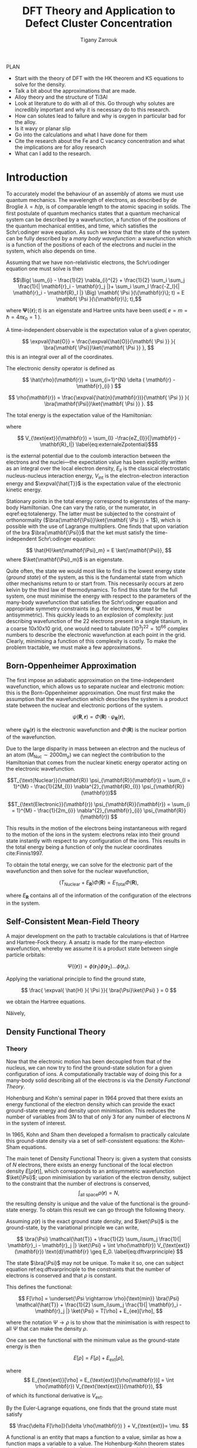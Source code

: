 #+Author: Tigany Zarrouk 
#+Title: DFT Theory and Application to Defect Cluster Concentration
#+LATEX_HEADER: \usepackage[hyperref,x11names]{xcolor}
#+LATEX_HEADER: \usepackage{physics}
#+LATEX_HEADER: \usepackage{cases}
#+LATEX_HEADER: \graphicspath{ {./} }
#+LATEX_HEADER: \usepackage{tikz}
#+LATEX_HEADER: \usetikzlibrary{arrows,plotmarks,calc,positioning,fit}
#+LATEX_HEADER: \usetikzlibrary{shapes.geometric, decorations.pathmorphing, patterns, backgrounds}
#+LATEX_HEADER: \newcommand{\tikzremember}[1]{{  \tikz[remember picture,overlay]{\node (#1) at (0,11pt) { };}}}
#+LATEX_HEADER: \tikzset{snake it/.style={decorate, decoration=snake}}
#+LATEX_HEADER: \usepackage[nottoc]{tocbibind}

PLAN 

- Start with the theory of DFT with the HK theorem and KS equations to solve
  for the density.
- Talk a bit about the approximations that are made. 
- Alloy theory and the structure of Ti3Al
- Look at literature to do with all of this. Go through why solutes are
  incredibly important and why it is necessary do to this research.
- How can solutes lead to failure and why is oxygen in particular bad for the alloy.
- Is it wavy or planar slip
- Go into the calculations and what I have done for them
- Cite the research about the Fe and C vacancy concentration and what the
  implications are for alloy research
- What can I add to the research. 

* Introduction 

To accurately model the behaviour of an assembly of atoms we must use quantum mechanics. The
wavelength of electrons, as described by de Broglie $\lambda = \hslash/p$, is of comparable length
to the atomic spacing in solids. The first postulate of quantum mechanics states that a quantum
mechanical system can be described by a wavefunction, a function of the positions of the quantum
mechanical entities, and time, which satisfies the Schr\:odinger wave equation. As such we know that
the state of the system can be fully described by a /many body wavefunction/: a wavefunction which
is a function of the positions of each of the electrons and nuclei in the system, which also depends
on time.

Assuming that we have non-relativistic electrons, the Schr\:odinger equation one must solve is then 


\[\Big( \sum_{i} - \frac{1}{2} \nabla_{i}^{2} + \frac{1}{2} \sum_i \sum_j    \frac{1}{|
\mathbf{r}_i - \mathbf{r}_j |}+ \sum_i \sum_I \frac{-Z_I}{| \mathbf{r}_i - \mathbf{R}_I |} \Big)
\mathbf{ \Psi }(\{\mathbf{r}\}; t) = E \mathbf{ \Psi }(\{\mathbf{r}\}; t),\]


where $\mathbf{ \Psi }(\{\mathbf{r}\}; t)$ is an eigenstate and Hartree units have been used( $e = m = \hslash = 4\pi\epsilon_0 = 1$ ).

A time-independent observable is the expectation value of a given operator, 

\[ \expval{\hat{O}} = \frac{\expval{\hat{O}}{\mathbf{ \Psi }} }{ \bra{\mathbf{ \Psi}}\ket{\mathbf{ \Psi }} }, \]
this is an integral over all of the coordinates. 

The electronic density operator is defined as 

\[ \hat{\rho}(\mathbf{r}) = \sum_{i=1}^{N} \delta ( \mathbf{r} - \mathbf{r}_{i} ) \]

\[ \rho(\mathbf{r}) = \frac{\expval{\hat{n}(\mathbf{r})}{\mathbf{ \Psi }} }{ \bra{\mathbf{\Psi}}\ket{\mathbf{ \Psi }} }. \]

The total energy is the expectation value of the Hamiltonian:

\begin{align}
 E &= \frac{\expval{\hat{H}}{\mathbf{ \Psi }} }{ \bra{\mathbf{\Psi}}\ket{\mathbf{ \Psi }}}\\
   &= \expval{\hat{T}} + \expval{\hat{V}_{\text{int}}} + \int \text{d}^3 V_{\text{ext}} \rho(\mathbf{r}) + E_{II}, 
\label{eq:totalenergy}
\end{align}

where 

\[ V_{\text{ext}}(\mathbf{r}) = \sum_{I} -\frac{eZ_{I}}{|\mathbf{r} - \mathbf{R}_I|} \label{eq:externaleZpotential}$\] 

is the external potential due to the coulomb interaction between the electrons and the nuclei---the
expectation value has been explicitly written as an integral over the local electron density,
$E_{II}$ is the classical electrostatic nucleus-nucleus interaction energy, $V_{\text{int}}$ is the
electron-electron interaction energy and $\expval{\hat{T}}$ is the expectation value of the
electronic kinetic energy.
 
Stationary points in the total energy correspond to eigenstates of the many-body Hamiltonian. One can
vary the ratio, or the numerator, in eqref:eq:totalenergy. The latter must be subjected
to the constraint of orthonormality ($\bra{\mathbf{\Psi}}\ket{\mathbf{ \Psi }} = 1$), which is
possible with the use of Lagrange multipliers. One finds that upon variation of the bra
$\bra{\mathbf{\Psi}}$ that the ket must satisfy the time-independent Schr\:odinger equation:

\[ \hat{H}\ket{\mathbf{\Psi}_m} = E \ket{\mathbf{\Psi}}, \]
where $\ket{\mathbf{\Psi}_m}$ is an eigenstate.

Quite often, the state we would most like to find is the lowest energy state (/ground state/) of the
system, as this is the fundamental state from which other mechanisms return to or start from. This
necessarily occurs at zero kelvin by the third law of thermodynamics. To find this state for the
full system, one must minimise the energy with respect to the parameters of the many-body
wavefunction that satisfies the Schr\:odinger equation and appropriate symmetry constraints
(e.g. for electrons, $\mathbf{\Psi}$ must be antisymmetric). This quickly leads to an explosion of
complexity: just describing wavefunction of the 22 electrons present in a single titanium, in a
coarse 10x10x10 grid, one would need to tabulate $(10^3)^22=10^66$ complex numbers to describe the
electronic wavefunction at each point in the grid. Clearly, minimising a function of this complexity
is costly. To make the problem tractable, we must make a few approximations.

** Born-Oppenheimer Approximation

The first impose an adiabatic approximation on the time-independent wavefunction, which allows us to separate
nuclear and electronic motion: this is the Born-Oppenheimer approximation. One must first make the
assumption that the wavefunction which describes the system is a product state between the nuclear
and electronic portions of the system.

\[ \psi(\mathbf{R}, \mathbf{r}) = \Phi(\mathbf{R}) \cdot \psi_{\mathbf{R}}(\mathbf{r}), \]

where $\psi_{\mathbf{R}}(\mathbf{r})$ is the electronic wavefunction and $\Phi(\mathbf{R})$ is
the nuclear portion of the wavefunction.

Due to the large disparity in mass between an electron and the nucleus of an atom ($M_\text{Nuc} \sim
2000 m_e$) we can neglect the contribution to the Hamiltonian that comes from the nuclear
kinetic energy operator acting on the electronic wavefunction.

\[T_{\text{Nuclear}}(\mathbf{R}) \psi_{\mathbf{R}}(\mathbf{r}) = \sum_{I =
1}^{M} - \frac{1}{2M_{I}} \nabla^{2}_{\mathbf{R}_{I}} \psi_{\mathbf{R}}(\mathbf{r})\]


\[T_{\text{Electronic}}(\mathbf{r}) \psi_{\mathbf{R}}(\mathbf{r}) = \sum_{i =
1}^{M} - \frac{1}{2m_{i}} \nabla^{2}_{\mathbf{r}_{i}}
\psi_{\mathbf{R}}(\mathbf{r}) \]

This results in the motion of the electrons being instantaneous with regard to the
motion of the ions in the system: electrons relax into their ground state instantly with
respect to any configuration of the ions. This results in the total energy being a function of
only the nuclear coordinates cite:Finnis1997. 

To obtain the total energy, we can solve for the electronic part of the wavefunction and then
solve for the nuclear wavefunction,

\[ \Big( T_{\text{Nuclear}} + E_{\mathbf{R}} \Big) \Phi(\mathbf{R}) = E_{\text{Total}} \Phi(\mathbf{R}),\]

where $E_{\mathbf{R}}$ contains all of the information of the configuration of the electrons in
the system. 


** Self-Consistent Mean-Field Theory
   
   A major development on the path to tractable calculations is that of Hartree and Hartree-Fock
   theory. A ansatz is made for the many-electron wavefunction, whereby we assume it is a product
   state between single particle orbitals:

   \[ \Psi_{}(\{\mathbf{r}\}) = \phi(\mathbf{r}_1)\phi(\mathbf{r}_2)\ldots \phi(\mathbf{r}_n). \]
   
   Applying the variational principle to find the ground state,

   \[ \frac{ \expval{ \hat{H} }{ \Psi }}{ \bra{\Psi}\ket{\Psi} } = 0 \]

   we obtain the Hartree equations. 

   

   Näively,

** Density Functional Theory

*** Theory 

Now that the electronic motion has been decoupled from that of the nucleus, we can now try to
find the ground-state solution for a given configuration of ions. A computationally tractable
way of doing this for a many-body solid describing all of the electrons is via the /Density
Functional Theory/. 

Hohenburg and Kohn's seminal paper in 1964 proved that there exists an energy functional of the
electron density which can provide the exact ground-state energy and density upon
minimisation. This reduces the number of variables from $3N$ to that of only 3 for any number
of electrons $N$ in the system of interest.

In 1965, Kohn and Sham then developed a formalism to practically calculate this ground-state density via
a set of self-consistent equations: the Kohn-Sham equations. 

The main tenet of Density Functional Theory is: given a system that consists of $N$ electrons,
there exists an energy functional of the local electron density $E[\rho(\mathbf{r})]$, which
corresponds to an antisymmetric wavefunction $\ket{\Psi}$; upon minimisiation by
variation of the electron density, subject to the constraint that the number of electrons is
conserved, \[ \int_{\text{all space}} \rho(\mathbf{r}) = N, \] the resulting density is unique
and the value of the functional is the ground-state energy. To obtain this result we can go
through the following theory.

Assuming $\rho(\mathbf{r})$ is the exact ground state density, and $\ket{\Psi}$
is the ground-state, by the variational principle we can write, 

\[ \bra{\Psi} \mathcal{\hat{T}} + \frac{1}{2} \sum_i\sum_j \frac{1}{| \mathbf{r}_i -
\mathbf{r}_j |}  \ket{\Psi} + \int \rho(\mathbf{r}) V_{\text{ext}}(\mathbf{r})
\text{d}\mathbf{r} \geq E_0. 
\label{eq:dftvarprinciple} \]

The state $\bra{\Psi}$ may not be unique. To make it so, one can subject equation ref:eq:dftvarprinciple
to the constraints that the number of electrons is conserved and that $\rho$ is constant. 

This defines the functional: 

\[ F[\rho] = \underset{\Psi \rightarrow \rho}{\text{min}} \bra{\Psi} \mathcal{\hat{T}} +
\frac{1}{2} \sum_i\sum_j \frac{1}{| \mathbf{r}_i - \mathbf{r}_j |}  \ket{\Psi} = T[\rho] +
E_{ee}[\rho],   \]

where the notation $\Psi \rightarrow \rho$ is to show that the minimisation is with respect to
all $\Psi$ that can make the density $\rho$. 

One can see the functional with the minimum value as the ground-state energy is then 

\[ E[\rho] = F[\rho] + E_{\text{ext}}[\rho], \]

where \[ E_{\text{ext}}[\rho] = E_{\text{ext}}[\rho(\mathbf{r})] =  \int \rho(\mathbf{r})
V_{\text{\text{ext}}}(\mathbf{r}), \]
of which its functional derivative is $V_{\text{ext}}$.

By the Euler-Lagrange equations, one finds that the ground state must satisfy 

\[ \frac{\delta F[\rho]}{\delta \rho(\mathbf{r}) } + V_{\text{ext}}= \mu. \]

A functional is an entity that maps a function to a value, similar as how a function maps a
variable to a value. The Hohenburg-Kohn theorem states that there exists a functional of the
electron density which has the correct ground state energy upon minimising the energy with respect to
the electron density cite:hohenburg64_inhomog_electron_gas. Thus all the information of the
system is contained in the electron density, which reduces the minimisation
problem fron $4M$ variables to one of just 3 for any number of electrons in the system. 

To actually find this density, one can use the Kohn-Sham equations to find a self-consistent
solution for the electron density cite:kohn65_self_cons_eq. 




To find the eigenvalues, one can replace the problem of solving a fully-interacting electronic
system, with a given electronic density, by an auxiliary non-interacting electronic system which has
the same electronic density. The resulting eigenvalues can be used to find the expectation value of
the kinetic energy functional, $T_s[\rho(\mathbf{r})]$, which corresponds to the kinetic energy of the
non-interacting (Kohn-Sham) system.

The Hohenburg-Kohn-Sham functional can be defined as

\[
E_{\text{HKS}}[\rho] = T_{\text{s}}[\rho] + E_{\text{H}}[\rho] + E_{\text{xc}}[\rho] + E_{\text{ext}}[\rho] + E_{\text{ZZ}},
 \label{eq:hks_functional}\]

where $T_{\text{s}}[\rho]$ is the kinetic energy of the fictitious non-interacting auxiliary system
acting in the same effective potential $V_{\text{eff}}[\rho]$. The assumption made here is that the
ground state density of the non-interacting, auxiliary system is equal to that of the system with
full electronic interactions. 

This definition of the functional redefines the exchange-correlation functional: the difference
between the true kinetic energy and that of the non-interacting system is added to it. Such that the
true exchange-correlation functional has the form of

\[
E_{\text{xc}}[\rho] = \Big( \expval{\hat{T}} - T_{\text{s}}[\rho] \Big) + \Big( \expval{\hat{V}_{\text{int}}} - E_{\text{H}}[\rho]\Big)
\]

where we can interpret the first term as being the increase in kinetic energy from electronic
correlation in a fully interacting system, compared to a non-interacting one---correlations cause
electrons to move to more energetically favourable areas of the potential, thus increasing the
kinetic energy---and the second term is difference in energy between a system
with full electron-electron interactions ($\hat{V}_{\text{int}} = \frac{1}{|
\mathbf{r} - \mathbf{r}^{'}|}$) , which includes exchange and
correlation effects, and the standard Hartree energy, which
represents the energy from purely an electronic density, with no
exchange-correlation.

The difference between the true kinetic energy $\Delta T = T - T_{\text{s}}$ is now approximated by
the exchange-correlation functional $E_{\text{xc}}[\rho]$. This is a reasonable
approximation. Separating the kinetic energy from the long-range coulomb interactions means that the
exchange-correlation potential can be approximated by an approximately local functional. Is this due
the the fact that correlations basically lead to a screening of the coulomb potential?


*** Solving the Kohn-Sham Equations

The process by which this happens are as follows: one solves the Poisson
equation for the Hartree potential, given an initial input density which on
the first iteration is a sum of atom-centred charges, one finds the total
effective potential for the system which is the sum of the Hartree potential,
the potential from the nuclei ($V_{\text{ext}}$) and the exchange-correlation
potential $V_{\text{xc}}$. The Schr\:odinger equation is subsequently solved,
and a new electron density is found. This density can be put back into the
Poisson's equation to find the hartree potential and start the cycle
again. These equations must be solved self-consistently as the electron
density that one puts into Poisson's equation is the quantity that one solves
for. Once the input and output densities are within some tolerance of each
other, then one can say that the $\rho^{\text{out}}(\mathbf{r}) =
\rho^{\text{exact}}(\mathbf{r})$, and the resulting Kohn-Sham eigenvalues are
the ground state energies.

The Kohn-Sham eigenvalues are not strictly correct. 


*** Kohn-Sham Equations and Self-Consistency
 

*** Practical steps towards accurate calculations


    
*** Thomas-Fermi model 

*** Hohenburg and Kohn Theories




** From Density Functional Theory to Tight-Binding

   For a solution to the Kohn-Sham equations, one must have a self-consistent
   density: the input density, from which we construct the effective potential
   must be within some defined tolerance of the output density---constructed
   from the eigenvectors found upon diagonalisation of the hamiltonian.

   One can apply perturbation theory to more closely understand the relationship
   between the input and output densities. We can expand the HKS functional,
   equation [[eqref:eq:hks_functional]], to second order in deviations from the
   input density to obtain the second-order HKS functional:

   \begin{align*}
E_{\text{HKS}}^{(2)}[\rho] = &\sum_{n\text{ occ}} f_n \expval{ \hat{H}^{\text{in}}  }{\psi_n} \\
    &- \int \text{d}\mathbf{r}
            \rho^{\text{in}}(\mathbf{r}) V_{\text{xc}}^{\text{in}}(\mathbf{r})
       + E_{\text{xc}}[\rho^{\text{in}}]
       - E_{\text{H}}[\rho^{\text{in}}]
       + E_{\text{ZZ}} \\
    &+ \frac{1}{2} \int \text{d} \mathbf{r} \int \text{d} \mathbf{r}^{'}
   \left\{
      e^2 \frac{\delta \rho(\mathbf{r}) \delta \rho(\mathbf{r}^{'})}{|\mathbf{r} - \mathbf{r}^{'}|} \\
&+ \delta \rho(\mathbf{r}) \frac{\delta^2 E_{\text{xc}}}{\delta \rho(\mathbf{r}) \delta \rho(\mathbf{r}^{'})} \delta \rho(\mathbf{r}^{'}) \Bigger\} \label{eq:second_order_hks_functional}
   \end{align*}

   where, $\rho = \rho^{\text{in}} + \delta\rho$.
   The first line represents the energy from the input hamiltonian, the
   second line subracts the exchange-correlation energy from the first term, to
   encapsulate all exchange-correlation effects in the second term on the second line, the third term
   removes the Hartree contribution from the first line, which is a
   double-counting correction term, with the final term on the second line being
   the classical nucleus-nucleus interaction.

   Omitting the final two lines in equation
   [[eqref:eq:second_order_hks_functional]], we obtain the first-order functional, the Harris-Foulkes
   functional, where we remove the need for self-consistency in order to
   find the ground state energy. This is the basis for tight-binding.

   Haydock, and Sutton /et al./




* Defects in Materials

** Vacancies and Solutes

# ** Ti3Al Solutes and their effects.

# ** Current research: Vacancy-Solute Complexes.


* Bibliography 
<<bibliography link>>

bibliographystyle:unsrt
bibliography:../bibliography/org-refs.bib

# \bibliographystyle{plain}
# \bibliography{org-refs.bib}

